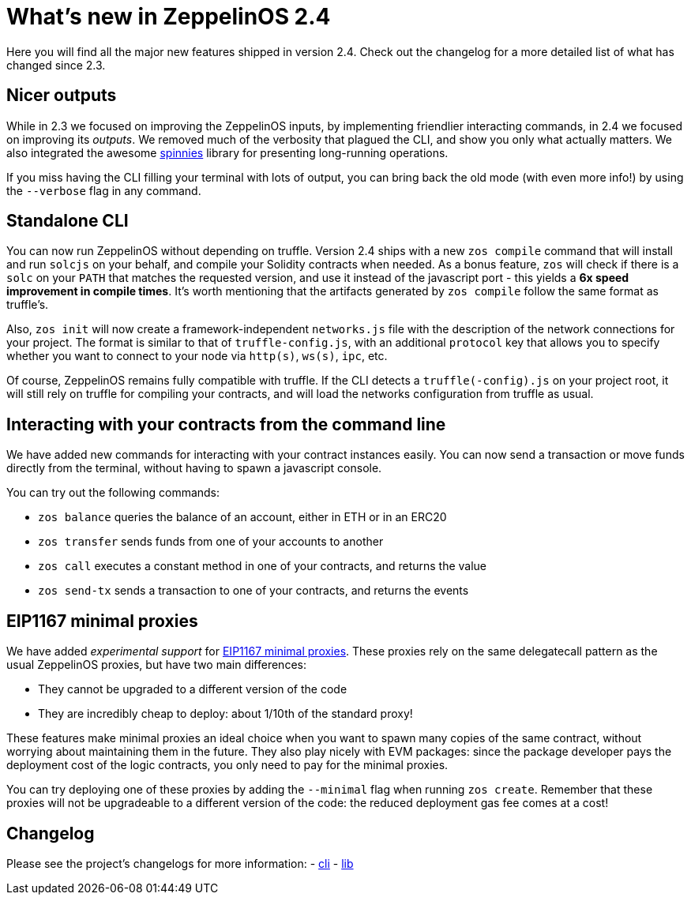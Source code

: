 [[whats-new-in-zeppelinos-2.4]]
= What's new in ZeppelinOS 2.4

Here you will find all the major new features shipped in version 2.4. Check out the changelog for a more detailed list of what has changed since 2.3.

[[nicer-outputs]]
== Nicer outputs

While in 2.3 we focused on improving the ZeppelinOS inputs, by implementing friendlier interacting commands, in 2.4 we focused on improving its _outputs_. We removed much of the verbosity that plagued the CLI, and show you only what actually matters. We also integrated the awesome https://github.com/jcarpanelli/spinnies[spinnies] library for presenting long-running operations.

If you miss having the CLI filling your terminal with lots of output, you can bring back the old mode (with even more info!) by using the `--verbose` flag in any command.

[[standalone-cli]]
== Standalone CLI

You can now run ZeppelinOS without depending on truffle. Version 2.4 ships with a new `zos compile` command that will install and run `solcjs` on your behalf, and compile your Solidity contracts when needed. As a bonus feature, `zos` will check if there is a `solc` on your `PATH` that matches the requested version, and use it instead of the javascript port - this yields a *6x speed improvement in compile times*. It's worth mentioning that the artifacts generated by `zos compile` follow the same format as truffle's.

Also, `zos init` will now create a framework-independent `networks.js` file with the description of the network connections for your project. The format is similar to that of `truffle-config.js`, with an additional `protocol` key that allows you to specify whether you want to connect to your node via `http(s)`, `ws(s)`, `ipc`, etc.

Of course, ZeppelinOS remains fully compatible with truffle. If the CLI detects a `truffle(-config).js` on your project root, it will still rely on truffle for compiling your contracts, and will load the networks configuration from truffle as usual.

[[interacting-with-your-contracts-from-the-command-line]]
== Interacting with your contracts from the command line

We have added new commands for interacting with your contract instances easily. You can now send a transaction or move funds directly from the terminal, without having to spawn a javascript console.

You can try out the following commands:

* `zos balance` queries the balance of an account, either in ETH or in an ERC20
* `zos transfer` sends funds from one of your accounts to another
* `zos call` executes a constant method in one of your contracts, and returns the value
* `zos send-tx` sends a transaction to one of your contracts, and returns the events

[[eip1167-minimal-proxies]]
== EIP1167 minimal proxies

We have added _experimental support_ for http://eips.ethereum.org/EIPS/eip-1167[EIP1167 minimal proxies]. These proxies rely on the same delegatecall pattern as the usual ZeppelinOS proxies, but have two main differences:

* They cannot be upgraded to a different version of the code
* They are incredibly cheap to deploy: about 1/10th of the standard proxy!

These features make minimal proxies an ideal choice when you want to spawn many copies of the same contract, without worrying about maintaining them in the future. They also play nicely with EVM packages: since the package developer pays the deployment cost of the logic contracts, you only need to pay for the minimal proxies.

You can try deploying one of these proxies by adding the `--minimal` flag when running `zos create`. Remember that these proxies will not be upgradeable to a different version of the code: the reduced deployment gas fee comes at a cost!

[[changelog]]
== Changelog

Please see the project's changelogs for more information: - https://github.com/zeppelinos/zos/blob/release/2.4/packages/cli/changelog.md[cli] - https://github.com/zeppelinos/zos/blob/release/2.4/packages/lib/changelog.md[lib]

